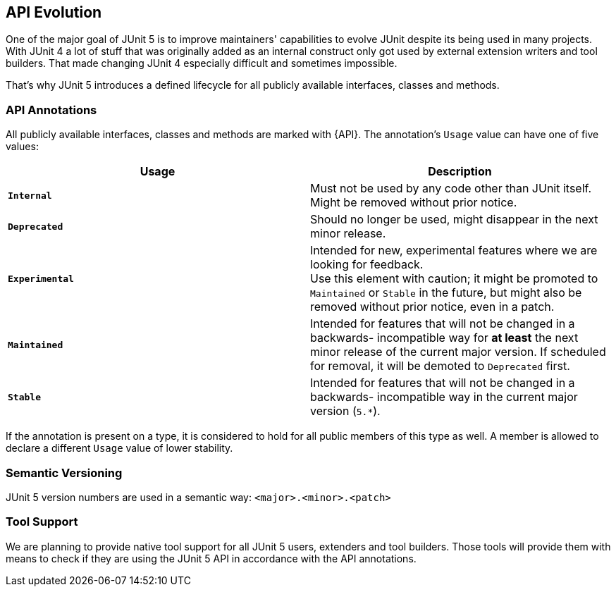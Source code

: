 [[api-evolution]]
== API Evolution

One of the major goal of JUnit 5 is to improve maintainers' capabilities to evolve JUnit
despite its being used in many projects. With JUnit 4 a lot of stuff that was originally added as an internal
construct only got used by external extension writers and tool builders. That made changing JUnit 4
especially difficult and sometimes impossible.

That's why JUnit 5 introduces a defined lifecycle for all publicly available interfaces, classes and methods.

=== API Annotations

All publicly available interfaces, classes and methods are marked with {API}.
The annotation's `Usage` value can have one of five values:

|===
|Usage |Description

|*`Internal`*       | Must not be used by any code other than JUnit itself. Might be removed without prior notice.
|*`Deprecated`*     | Should no longer be used, might disappear in the next minor release.
|*`Experimental`*   | Intended for new, experimental features where we are looking for feedback. +
                      Use this element with caution; it might be promoted to `Maintained` or
                      `Stable` in the future, but might also be removed without prior notice, even in a patch.
|*`Maintained`*     | Intended for features that will not be changed in a backwards-
                      incompatible way for *at least* the next minor release of the current
                      major version. If scheduled for removal, it will be demoted to `Deprecated` first.
|*`Stable`*         | Intended for features that will not be changed in a backwards-
                      incompatible way in the current major version (`5.*`).
|===

If the annotation is present on a type, it is considered to hold for all public members of this type as well.
A member is allowed to declare a different `Usage` value of lower stability.

=== Semantic Versioning

JUnit 5 version numbers are used in a semantic way: `<major>.<minor>.<patch>`

=== Tool Support

We are planning to provide native tool support for all JUnit 5 users, extenders and tool builders.
Those tools will provide them with means to check if they are using the JUnit 5 API in accordance with
the API annotations.
